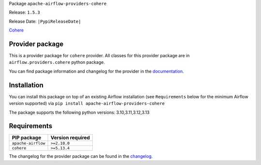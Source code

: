 
.. Licensed to the Apache Software Foundation (ASF) under one
   or more contributor license agreements.  See the NOTICE file
   distributed with this work for additional information
   regarding copyright ownership.  The ASF licenses this file
   to you under the Apache License, Version 2.0 (the
   "License"); you may not use this file except in compliance
   with the License.  You may obtain a copy of the License at

..   http://www.apache.org/licenses/LICENSE-2.0

.. Unless required by applicable law or agreed to in writing,
   software distributed under the License is distributed on an
   "AS IS" BASIS, WITHOUT WARRANTIES OR CONDITIONS OF ANY
   KIND, either express or implied.  See the License for the
   specific language governing permissions and limitations
   under the License.

.. NOTE! THIS FILE IS AUTOMATICALLY GENERATED AND WILL BE OVERWRITTEN!

.. IF YOU WANT TO MODIFY TEMPLATE FOR THIS FILE, YOU SHOULD MODIFY THE TEMPLATE
   ``PROVIDER_README_TEMPLATE.rst.jinja2`` IN the ``dev/breeze/src/airflow_breeze/templates`` DIRECTORY

Package ``apache-airflow-providers-cohere``

Release: ``1.5.3``

Release Date: ``|PypiReleaseDate|``

`Cohere <https://docs.cohere.com/docs>`__


Provider package
----------------

This is a provider package for ``cohere`` provider. All classes for this provider package
are in ``airflow.providers.cohere`` python package.

You can find package information and changelog for the provider
in the `documentation <https://airflow.apache.org/docs/apache-airflow-providers-cohere/1.5.3/>`_.

Installation
------------

You can install this package on top of an existing Airflow installation (see ``Requirements`` below
for the minimum Airflow version supported) via
``pip install apache-airflow-providers-cohere``

The package supports the following python versions: 3.10,3.11,3.12,3.13

Requirements
------------

==================  ==================
PIP package         Version required
==================  ==================
``apache-airflow``  ``>=2.10.0``
``cohere``          ``>=5.13.4``
==================  ==================

The changelog for the provider package can be found in the
`changelog <https://airflow.apache.org/docs/apache-airflow-providers-cohere/1.5.3/changelog.html>`_.
